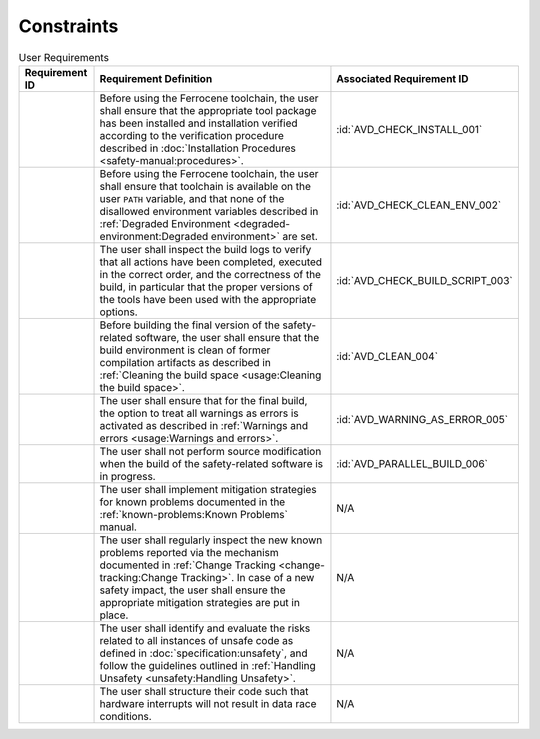 .. SPDX-License-Identifier: MIT OR Apache-2.0
   SPDX-FileCopyrightText: The Ferrocene Developers

.. default-domain:: qualification

Constraints
===========

.. list-table:: User Requirements
   :align: left
   :header-rows: 1

   * - Requirement ID
     - Requirement Definition
     - Associated Requirement ID
   * - .. id:: CSTR_0010_INSTALL
     - Before using the Ferrocene toolchain, the user shall ensure that the
       appropriate tool package has been installed and installation verified
       according to the verification procedure described in
       :doc:`Installation Procedures <safety-manual:procedures>`.
     - :id:`AVD_CHECK_INSTALL_001`
   * - .. id:: CSTR_0020_CLEAN_ENV
     - Before using the Ferrocene toolchain, the user shall ensure that
       toolchain is available on the user ``PATH`` variable, and that none of
       the disallowed environment variables described in
       :ref:`Degraded Environment <degraded-environment:Degraded environment>`
       are set.
     - :id:`AVD_CHECK_CLEAN_ENV_002`
   * - .. id:: CSTR_0030_BUILD_MONITORING
     - The user shall inspect the build logs to verify that all actions have
       been completed, executed in the correct order, and the correctness of the
       build, in particular that the proper versions of the tools have been used
       with the appropriate options.
     - :id:`AVD_CHECK_BUILD_SCRIPT_003`
   * - .. id:: CSTR_0040_CLEAN
     - Before building the final version of the safety-related software, the
       user shall ensure that the build environment is clean of former
       compilation artifacts as described in
       :ref:`Cleaning the build space <usage:Cleaning the build space>`.
     - :id:`AVD_CLEAN_004`
   * - .. id:: CSTR_0050_WARNING_ERROR
     - The user shall ensure that for the final build, the option to treat all
       warnings as errors is activated as described in
       :ref:`Warnings and errors <usage:Warnings and errors>`.
     - :id:`AVD_WARNING_AS_ERROR_005`
   * - .. id:: CSTR_0060_PARALLEL
     - The user shall not perform source modification when the build of the
       safety-related software is in progress.
     - :id:`AVD_PARALLEL_BUILD_006`
   * - .. id:: CSTR_0080_KP
     - The user shall implement mitigation strategies for known problems
       documented in the :ref:`known-problems:Known Problems` manual.
     - N/A
   * - .. id:: CSTR_0090_NEW_KP
     - The user shall regularly inspect the new known problems reported via the
       mechanism documented in
       :ref:`Change Tracking <change-tracking:Change Tracking>`. In case of
       a new safety impact, the user shall ensure the appropriate mitigation
       strategies are put in place.
     - N/A
   * - .. id:: CSTR_0100_UNSAFETY
     - The user shall identify and evaluate the risks related to all instances
       of unsafe code as defined in :doc:`specification:unsafety`, and follow
       the guidelines outlined in
       :ref:`Handling Unsafety <unsafety:Handling Unsafety>`.
     - N/A
   * - .. id:: CSTR_0110_INTERRUPTS
     - The user shall structure their code such that hardware interrupts will
       not result in data race conditions.
     - N/A
